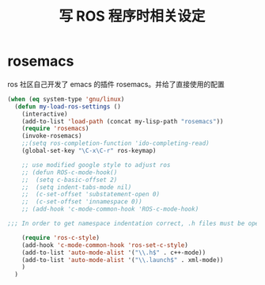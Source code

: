 #+TITLE: 写 ROS 程序时相关设定

* rosemacs
ros 社区自己开发了 emacs 的插件 rosemacs。并给了直接使用的配置
#+BEGIN_SRC emacs-lisp
(when (eq system-type 'gnu/linux)
  (defun my-load-ros-settings ()
	(interactive)
	(add-to-list 'load-path (concat my-lisp-path "rosemacs"))
	(require 'rosemacs)
	(invoke-rosemacs)
	;;(setq ros-completion-function 'ido-completing-read)
	(global-set-key "\C-x\C-r" ros-keymap)

	;; use modified google style to adjust ros
	;; (defun ROS-c-mode-hook()
	;; 	(setq c-basic-offset 2)
	;; 	(setq indent-tabs-mode nil)
	;; 	(c-set-offset 'substatement-open 0)
	;; 	(c-set-offset 'innamespace 0))
	;; (add-hook 'c-mode-common-hook 'ROS-c-mode-hook)

;;; In order to get namespace indentation correct, .h files must be opened in C++ mode

	(require 'ros-c-style)
	(add-hook 'c-mode-common-hook 'ros-set-c-style)
	(add-to-list 'auto-mode-alist '("\\.h$" . c++-mode))
	(add-to-list 'auto-mode-alist '("\\.launch$" . xml-mode))
	)
  )
#+END_SRC
